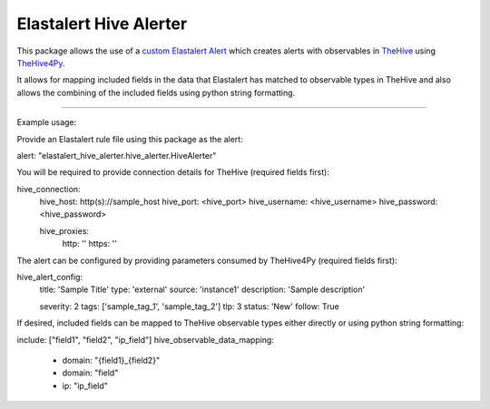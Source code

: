 Elastalert Hive Alerter
=======================

This package allows the use of a `custom Elastalert Alert
<https://elastalert.readthedocs.io/en/latest/recipes/adding_alerts.html#adding-a-new-alerter>`_
which creates alerts with observables in `TheHive <https://thehive-project.org/>`_ using
`TheHive4Py <https://github.com/CERT-BDF/TheHive4py>`_.

It allows for mapping included fields in the data that Elastalert has matched to observable types in TheHive and also
allows the combining of the included fields using python string formatting.


----


Example usage:

Provide an Elastalert rule file using this package as the alert:

alert: "elastalert_hive_alerter.hive_alerter.HiveAlerter"


You will be required to provide connection details for TheHive (required fields first):

hive_connection:
  hive_host: http(s)://sample_host
  hive_port: <hive_port>
  hive_username: <hive_username>
  hive_password: <hive_password>

  hive_proxies:
    http: ''
    https: ''


The alert can be configured by providing parameters consumed by TheHive4Py (required fields first):

hive_alert_config:
  title: 'Sample Title'
  type: 'external'
  source: 'instance1'
  description: 'Sample description'

  severity: 2
  tags: ['sample_tag_1', 'sample_tag_2']
  tlp: 3
  status: 'New'
  follow: True


If desired, included fields can be mapped to TheHive observable types either directly or using python string formatting:

include: ["field1", "field2", "ip_field"]
hive_observable_data_mapping:
  - domain: "{field1}_{field2}"
  - domain: "field"
  - ip: "ip_field"
